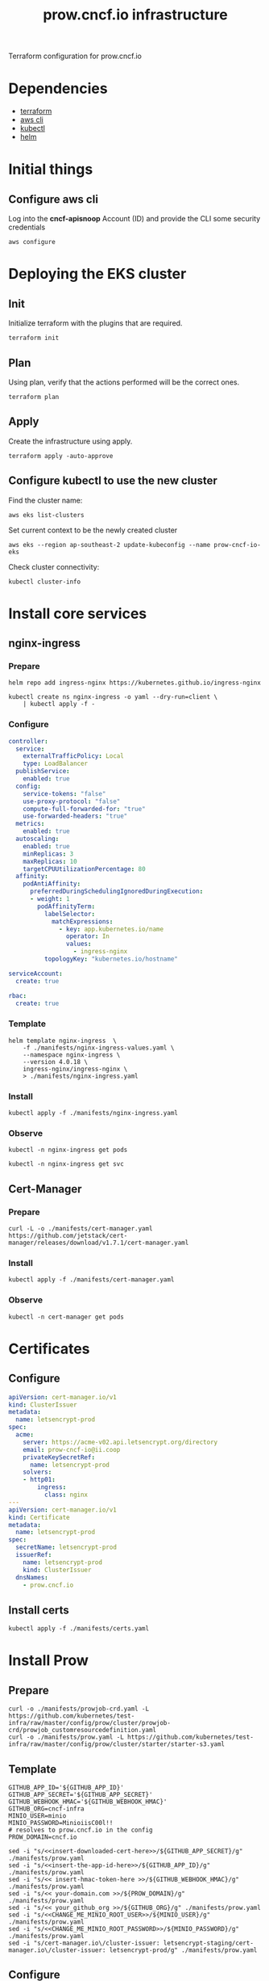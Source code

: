 #+TITLE: prow.cncf.io infrastructure

Terraform configuration for prow.cncf.io

* Dependencies
- [[https://www.terraform.io/downloads.html][terraform]]
- [[https://aws.amazon.com/cli/][aws cli]]
- [[https://kubernetes.io/docs/tasks/tools/install-kubectl/][kubectl]]
- [[https://helm.sh/docs/intro/install/][helm]]

* Initial things
** Configure aws cli
Log into the *cncf-apisnoop* Account (ID) and provide the CLI some security credentials
#+begin_src tmate :window prow-config
aws configure
#+end_src

* Deploying the EKS cluster
** Init

Initialize terraform with the plugins that are required.
#+begin_src tmate :window prow-config
terraform init
#+end_src

** Plan

Using plan, verify that the actions performed will be the correct ones.
#+begin_src tmate :window prow-config
terraform plan
#+end_src

** Apply

Create the infrastructure using apply.
#+begin_src tmate :window prow-config
terraform apply -auto-approve
#+end_src

** Configure kubectl to use the new cluster

Find the cluster name:
#+begin_src tmate :window prow-config
aws eks list-clusters
#+end_src

Set current context to be the newly created cluster
#+begin_src tmate :window prow-config
aws eks --region ap-southeast-2 update-kubeconfig --name prow-cncf-io-eks
#+end_src

Check cluster connectivity:
#+BEGIN_SRC shell
kubectl cluster-info
#+END_SRC

* Install core services
** nginx-ingress
*** Prepare
#+name: add stable helm repo
#+begin_src shell :results silent
helm repo add ingress-nginx https://kubernetes.github.io/ingress-nginx
#+end_src

#+name: create nginx-ingress namespace
#+begin_src shell :results silent
kubectl create ns nginx-ingress -o yaml --dry-run=client \
    | kubectl apply -f -
#+end_src

*** Configure
#+name: nginx ingress values
#+begin_src yaml :tangle ./manifests/nginx-ingress-values.yaml
controller:
  service:
    externalTrafficPolicy: Local
    type: LoadBalancer
  publishService:
    enabled: true
  config:
    service-tokens: "false"
    use-proxy-protocol: "false"
    compute-full-forwarded-for: "true"
    use-forwarded-headers: "true"
  metrics:
    enabled: true
  autoscaling:
    enabled: true
    minReplicas: 3
    maxReplicas: 10
    targetCPUUtilizationPercentage: 80
  affinity:
    podAntiAffinity:
      preferredDuringSchedulingIgnoredDuringExecution:
      - weight: 1
        podAffinityTerm:
          labelSelector:
            matchExpressions:
              - key: app.kubernetes.io/name
                operator: In
                values:
                  - ingress-nginx
          topologyKey: "kubernetes.io/hostname"

serviceAccount:
  create: true

rbac:
  create: true
#+end_src

*** Template
#+name: install nginx-ingress
#+begin_src shell :results silent
helm template nginx-ingress  \
    -f ./manifests/nginx-ingress-values.yaml \
    --namespace nginx-ingress \
    --version 4.0.18 \
    ingress-nginx/ingress-nginx \
    > ./manifests/nginx-ingress.yaml
#+end_src

*** Install
#+begin_src shell :results silent
kubectl apply -f ./manifests/nginx-ingress.yaml
#+end_src

*** Observe

#+begin_src shell :results silent
kubectl -n nginx-ingress get pods
#+end_src

#+begin_src shell :results silent
kubectl -n nginx-ingress get svc
#+END_SRC

** Cert-Manager
*** Prepare
#+begin_src shell :results silent
curl -L -o ./manifests/cert-manager.yaml https://github.com/jetstack/cert-manager/releases/download/v1.7.1/cert-manager.yaml
#+end_src

*** Install
#+begin_src shell :results silent
kubectl apply -f ./manifests/cert-manager.yaml
#+end_src

*** Observe
#+begin_src tmate :window prow-config
kubectl -n cert-manager get pods
#+END_SRC

* Certificates
** Configure
#+begin_src yaml :tangle ./manifests/certs.yaml
apiVersion: cert-manager.io/v1
kind: ClusterIssuer
metadata:
  name: letsencrypt-prod
spec:
  acme:
    server: https://acme-v02.api.letsencrypt.org/directory
    email: prow-cncf-io@ii.coop
    privateKeySecretRef:
      name: letsencrypt-prod
    solvers:
    - http01:
        ingress:
          class: nginx
---
apiVersion: cert-manager.io/v1
kind: Certificate
metadata:
  name: letsencrypt-prod
spec:
  secretName: letsencrypt-prod
  issuerRef:
    name: letsencrypt-prod
    kind: ClusterIssuer
  dnsNames:
    - prow.cncf.io
#+end_src

** Install certs
#+begin_src shell
kubectl apply -f ./manifests/certs.yaml
#+end_src

* Install Prow
** Prepare
#+begin_src shell :results silent
curl -o ./manifests/prowjob-crd.yaml -L https://github.com/kubernetes/test-infra/raw/master/config/prow/cluster/prowjob-crd/prowjob_customresourcedefinition.yaml
curl -o ./manifests/prow.yaml -L https://github.com/kubernetes/test-infra/raw/master/config/prow/cluster/starter/starter-s3.yaml
#+end_src

** Template
#+begin_src shell :results silent
GITHUB_APP_ID='${GITHUB_APP_ID}'
GITHUB_APP_SECRET='${GITHUB_APP_SECRET}'
GITHUB_WEBHOOK_HMAC='${GITHUB_WEBHOOK_HMAC}'
GITHUB_ORG=cncf-infra
MINIO_USER=minio
MINIO_PASSWORD=MinioiisC00l!!
# resolves to prow.cncf.io in the config
PROW_DOMAIN=cncf.io

sed -i "s/<<insert-downloaded-cert-here>>/${GITHUB_APP_SECRET}/g" ./manifests/prow.yaml
sed -i "s/<<insert-the-app-id-here>>/${GITHUB_APP_ID}/g" ./manifests/prow.yaml
sed -i "s/<< insert-hmac-token-here >>/${GITHUB_WEBHOOK_HMAC}/g" ./manifests/prow.yaml
sed -i "s/<< your-domain.com >>/${PROW_DOMAIN}/g" ./manifests/prow.yaml
sed -i "s/<< your_github_org >>/${GITHUB_ORG}/g" ./manifests/prow.yaml
sed -i "s/<<CHANGE_ME_MINIO_ROOT_USER>>/${MINIO_USER}/g" ./manifests/prow.yaml
sed -i "s/<<CHANGE_ME_MINIO_ROOT_PASSWORD>>/${MINIO_PASSWORD}/g" ./manifests/prow.yaml
sed -i "s/cert-manager.io\/cluster-issuer: letsencrypt-staging/cert-manager.io\/cluster-issuer: letsencrypt-prod/g" ./manifests/prow.yaml
#+end_src

** Configure
#+begin_src yaml :tangle ./manifests/prow-hook-setup.yaml
apiVersion: v1
kind: ServiceAccount
metadata:
  name: prow-hook-setupjob
  namespace: prow
  labels:
    app.kubernetes.io/component: hook
    app.kubernetes.io/name: prow
---
kind: Role
apiVersion: rbac.authorization.k8s.io/v1
metadata:
  name: prow-hook-setupjob
  namespace: prow
  labels:
    app.kubernetes.io/name: prow
rules:
  - apiGroups:
      - ""
    resources:
      - secrets
    verbs:
      - get
      - update
---
apiVersion: rbac.authorization.k8s.io/v1
kind: RoleBinding
metadata:
  name: prow-hook-setupjob
  namespace: prow
  labels:
    app.kubernetes.io/name: prow
roleRef:
  apiGroup: rbac.authorization.k8s.io
  kind: Role
  name: prow-hook-setupjob
subjects:
- kind: ServiceAccount
  name: prow-hook-setupjob
  namespace: prow
---
apiVersion: batch/v1
kind: CronJob
metadata:
  name: prow-hook-setup
  namespace: prow
  labels:
    app.kubernetes.io/name: prow
spec:
  schedule: "*/10 * * * *"
  jobTemplate:
    spec:
      ttlSecondsAfterFinished: 200
      backoffLimit: 4
      template:
        metadata:
          labels:
            app.kubernetes.io/component: hook
            app.kubernetes.io/name: prow
        spec:
          restartPolicy: OnFailure
          serviceAccountName: prow-hook-setupjob
          containers:
          - name: prow-hook-setupjob
            image: "gcr.io/k8s-prow/hmac:v20220310-033172a69b"
            imagePullPolicy: IfNotPresent
            command:
            - /hmac
            args:
            - --config-path=/etc/config/config.yaml
            - --hook-url=https://prow.cncf.io/hook
            - --hmac-token-secret-name=hmac-token
            - --hmac-token-secret-namespace=prow
            - --hmac-token-key=hmac
            - --github-app-id=$(GITHUB_APP_ID)
            - --github-app-private-key-path=/etc/github/cert
            - --github-endpoint=http://ghproxy.prow
            - --github-endpoint=https://api.github.com
            - --kubeconfig-context=default
            - --dry-run=false
            env:
              - name: GITHUB_APP_ID
                valueFrom:
                  secretKeyRef:
                    name: github-token
                    key: appid
            volumeMounts:
              - name: github-token
                mountPath: /etc/github
                readOnly: true
              - name: github-secrets-hmac
                mountPath: /etc/github/hmac
                subPath: hmac
                readOnly: true
              - name: config
                mountPath: /etc/config
                readOnly: true
          volumes:
            - name: github-token
              secret:
                defaultMode: 420
                secretName: github-token
            - name: hmac-token
              secret:
                defaultMode: 420
                secretName: hmac-token
            - name: config
              configMap:
                name: config
#+end_src

** Install
#+begin_src shell :results silent
export \
    GITHUB_WEBHOOK_HMAC="$(openssl rand -hex 20)"

kubectl apply -f ./manifests/prowjob-crd.yaml
envsubst < ./manifests/prow.yaml | kubectl apply -f -
#+end_src

* Install verify-conformance plugin
** Configure
#+begin_src yaml :tangle ./manifests/verify-conformance-config.yaml
external_plugins:
  cncf/k8s-conformance:
  - name: verify-conformance-release
    events:
      - issue_comment
      - pull_request

  cncf-infra/k8s-conformance:
  - name: verify-conformance-release
    events:
      - issue_comment
      - pull_request
#+end_src

#+begin_src yaml :tangle ./manifests/verify-conformance.yaml
# Copyright 2022 CNCF
#
# Licensed under the Apache License, Version 2.0 (the "License");
# you may not use this file except in compliance with the License.
# You may obtain a copy of the License at
#
#     http://www.apache.org/licenses/LICENSE-2.0
#
# Unless required by applicable law or agreed to in writing, software
# distributed under the License is distributed on an "AS IS" BASIS,
# WITHOUT WARRANTIES OR CONDITIONS OF ANY KIND, either express or implied.
# See the License for the specific language governing permissions and
# limitations under the License.

apiVersion: apps/v1
kind: Deployment
metadata:
  name: verify-conformance-release
  namespace: prow
  labels:
    app: verify-conformance-release
spec:
  replicas: 1
  selector:
    matchLabels:
      app: verify-conformance-release
  template:
    metadata:
      labels:
        app: verify-conformance-release
    spec:
      terminationGracePeriodSeconds: 180
      containers:
        - name: verify-conformance-release
          image: 928655657136.dkr.ecr.ap-southeast-2.amazonaws.com/verify-conformance-release@sha256:a941c3de0da82d079d98ce12e351c99eb6d88bfd570e1d5a7f587d672b7f8ad1
          imagePullPolicy: IfNotPresent
          args:
            - --github-endpoint=http://prow-ghproxy
            - --github-endpoint=https://api.github.com
            - --dry-run=false
            - --hmac-secret-file=/etc/webhook/hmac
            - --github-token-path=/etc/github/oauth
            - --plugin-config=/plugin/vcr.yaml
            - --update-period=5m
          ports:
            - name: http
              containerPort: 8888
          volumeMounts:
            - name: hmac
              mountPath: /etc/webhook
              readOnly: true
            - name: oauth
              mountPath: /etc/github
              readOnly: true
            - name: plugins
              mountPath: /etc/plugins
              readOnly: true
            - name: vcr-config
              mountPath: /plugin/vcr.yaml
              subPath: vcr.yaml
              readOnly: true
      volumes:
        - name: hmac
          secret:
            secretName: hmac-token
        - name: oauth
          secret:
            secretName: prow-github-oauth
        - name: plugins
          configMap:
            name: prow-plugins
        - name: vcr-config
          configMap:
            name: vcr-config
#+end_src

** Install
#+begin_src shell
kubectl apply -f ./manifests/verify-conformance-config.yaml -f ./manifests/verify-conformance.yaml
#+end_src
